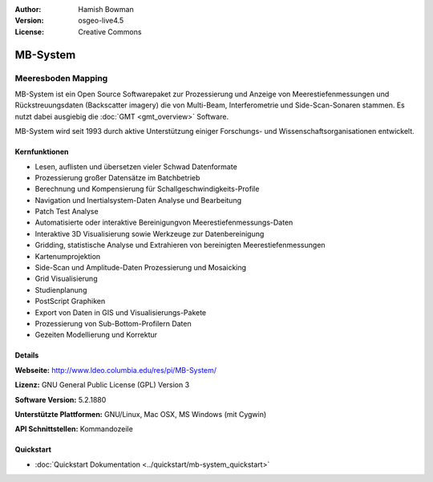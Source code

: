 :Author: Hamish Bowman
:Version: osgeo-live4.5
:License: Creative Commons

.. _mb-system-overview:

.. image:: ../../images/project_logos/logo-mb-system.gif
  :scale: 30 %
  :alt: project logo
  :align: right
  :target: http://www.ldeo.columbia.edu/res/pi/MB-System/


MB-System
================================================================================

Meeresboden Mapping
~~~~~~~~~~~~~~~~~~~~~~~~~~~~~~~~~~~~~~~~~~~~~~~~~~~~~~~~~~~~~~~~~~~~~~~~~~~~~~~~

MB-System ist ein Open Source Softwarepaket zur Prozessierung und Anzeige von 
Meerestiefenmessungen und Rückstreuungsdaten (Backscatter imagery) die von 
Multi-Beam, Interferometrie und Side-Scan-Sonaren stammen. Es nutzt dabei 
ausgiebig die :doc:`GMT <gmt_overview>` Software.

MB-System wird seit 1993 durch aktive Unterstützung einiger Forschungs- und Wissenschaftsorganisationen entwickelt.

Kernfunktionen
--------------------------------------------------------------------------------

.. image:: ../../images/screenshots/1024x768/mb-system_screenshot.png
  :scale: 60 %
  :alt: screenshot
  :align: right

* Lesen, auflisten und übersetzen vieler Schwad Datenformate
* Prozessierung großer Datensätze im Batchbetrieb
* Berechnung und Kompensierung für Schallgeschwindigkeits-Profile
* Navigation und Inertialsystem-Daten Analyse und Bearbeitung
* Patch Test Analyse
* Automatisierte oder interaktive Bereinigungvon Meerestiefenmessungs-Daten
* Interaktive 3D Visualisierung sowie Werkzeuge zur Datenbereinigung
* Gridding, statistische Analyse und Extrahieren von bereinigten Meerestiefenmessungen
* Kartenumprojektion
* Side-Scan und Amplitude-Daten Prozessierung und Mosaicking
* Grid Visualisierung
* Studienplanung
* PostScript Graphiken
* Export von Daten in GIS und Visualisierungs-Pakete
* Prozessierung von Sub-Bottom-Profilern Daten
* Gezeiten Modellierung und Korrektur

Details
--------------------------------------------------------------------------------

**Webseite:** http://www.ldeo.columbia.edu/res/pi/MB-System/

**Lizenz:** GNU General Public License (GPL) Version 3

**Software Version:** 5.2.1880

**Unterstützte Plattformen:** GNU/Linux, Mac OSX, MS Windows (mit Cygwin)

**API Schnittstellen:** Kommandozeile

Quickstart
--------------------------------------------------------------------------------

* :doc:`Quickstart Dokumentation <../quickstart/mb-system_quickstart>`



